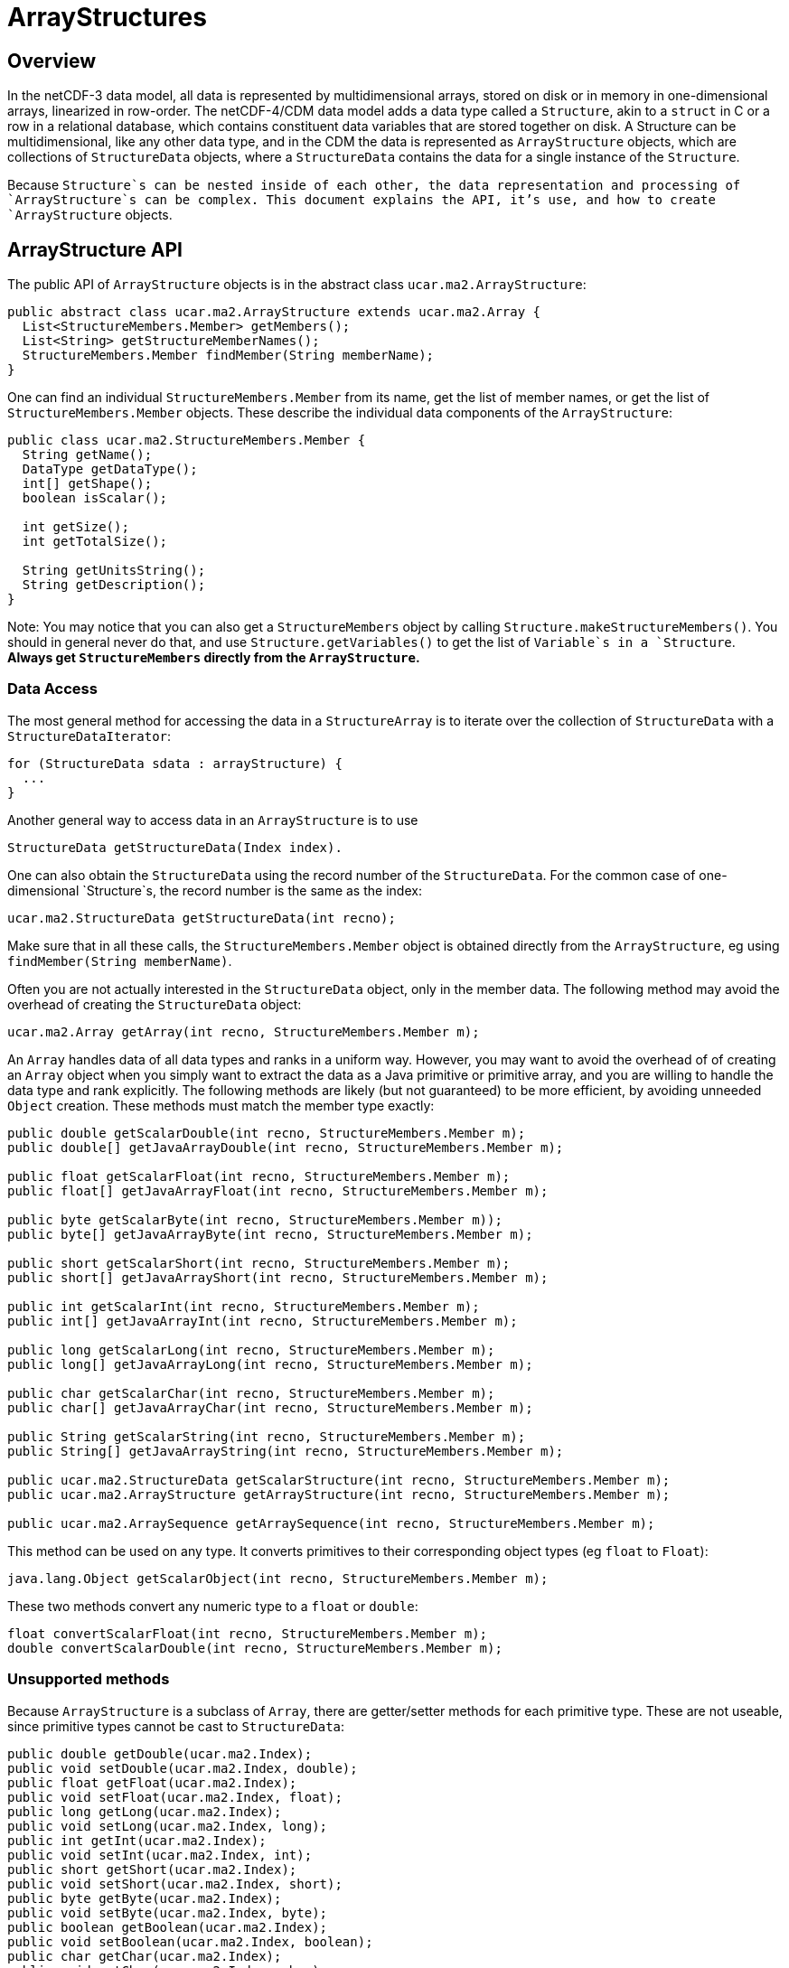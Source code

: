 :source-highlighter: coderay
[[threddsDocs]]

= ArrayStructures

== Overview

In the netCDF-3 data model, all data is represented by multidimensional
arrays, stored on disk or in memory in one-dimensional arrays,
linearized in row-order. The netCDF-4/CDM data model adds a data type
called a `Structure`, akin to a `struct` in C or a row in a
relational database, which contains constituent data variables that are
stored together on disk. A Structure can be multidimensional, like any
other data type, and in the CDM the data is represented as
`ArrayStructure` objects, which are collections of `StructureData`
objects, where a `StructureData` contains the data for a single instance
of the `Structure`.

Because `Structure`s can be nested inside of each other, the data
representation and processing of `ArrayStructure`s can be complex. This
document explains the API, it’s use, and how to create `ArrayStructure`
objects.

== ArrayStructure API

The public API of `ArrayStructure` objects is in the abstract class
`ucar.ma2.ArrayStructure`:

[source,java]
----
public abstract class ucar.ma2.ArrayStructure extends ucar.ma2.Array {
  List<StructureMembers.Member> getMembers();
  List<String> getStructureMemberNames();
  StructureMembers.Member findMember(String memberName);
}
----

One can find an individual `StructureMembers.Member` from its name,
get the list of member names, or get the list of `StructureMembers.Member`
objects. These describe the individual data components of the
`ArrayStructure`:

[source,java]
----
public class ucar.ma2.StructureMembers.Member {
  String getName();
  DataType getDataType();
  int[] getShape();
  boolean isScalar();

  int getSize();
  int getTotalSize();

  String getUnitsString();
  String getDescription();
}
----

Note: You may notice that you can also get a `StructureMembers` object
by calling `Structure.makeStructureMembers()`. You should in general
never do that, and use `Structure.getVariables()` to get the list of
`Variable`s in a `Structure`. *Always get `StructureMembers` directly from
the `ArrayStructure`.*

=== Data Access

The most general method for accessing the data in a `StructureArray` is to
iterate over the collection of `StructureData` with a `StructureDataIterator`:

[source,java]
----
for (StructureData sdata : arrayStructure) {
  ...
}
----

Another general way to access data in an `ArrayStructure` is to use

[source,java]
----
StructureData getStructureData(Index index).
----

One can also obtain the `StructureData` using the record number of the
`StructureData`. For the common case of one-dimensional `Structure`s, the
record number is the same as the index:

[source,java]
----
ucar.ma2.StructureData getStructureData(int recno);
----

Make sure that in all these calls, the `StructureMembers.Member` object is
obtained directly from the `ArrayStructure`, eg using
`findMember(String memberName)`. +

Often you are not actually interested in the `StructureData` object, only
in the member data. The following method may avoid the overhead of
creating the `StructureData` object:

[source,java]
----
ucar.ma2.Array getArray(int recno, StructureMembers.Member m);
----

An `Array` handles data of all data types and ranks in a uniform way.
However, you may want to avoid the overhead of of creating an `Array`
object when you simply want to extract the data as a Java primitive or
primitive array, and you are willing to handle the data type and rank
explicitly. The following methods are likely (but not guaranteed) to be
more efficient, by avoiding unneeded `Object` creation. These methods must
match the member type exactly:

[source,java]
----
public double getScalarDouble(int recno, StructureMembers.Member m);
public double[] getJavaArrayDouble(int recno, StructureMembers.Member m);

public float getScalarFloat(int recno, StructureMembers.Member m);
public float[] getJavaArrayFloat(int recno, StructureMembers.Member m);

public byte getScalarByte(int recno, StructureMembers.Member m));
public byte[] getJavaArrayByte(int recno, StructureMembers.Member m);

public short getScalarShort(int recno, StructureMembers.Member m);
public short[] getJavaArrayShort(int recno, StructureMembers.Member m);

public int getScalarInt(int recno, StructureMembers.Member m);
public int[] getJavaArrayInt(int recno, StructureMembers.Member m);

public long getScalarLong(int recno, StructureMembers.Member m);
public long[] getJavaArrayLong(int recno, StructureMembers.Member m);

public char getScalarChar(int recno, StructureMembers.Member m);
public char[] getJavaArrayChar(int recno, StructureMembers.Member m);

public String getScalarString(int recno, StructureMembers.Member m);
public String[] getJavaArrayString(int recno, StructureMembers.Member m);

public ucar.ma2.StructureData getScalarStructure(int recno, StructureMembers.Member m);
public ucar.ma2.ArrayStructure getArrayStructure(int recno, StructureMembers.Member m);

public ucar.ma2.ArraySequence getArraySequence(int recno, StructureMembers.Member m);
----

This method can be used on any type. It converts primitives to their
corresponding object types (eg `float` to `Float`):

[source,java]
----
java.lang.Object getScalarObject(int recno, StructureMembers.Member m);
----

These two methods convert any numeric type to a `float` or `double`:

[source,java]
----
float convertScalarFloat(int recno, StructureMembers.Member m);
double convertScalarDouble(int recno, StructureMembers.Member m);
----

=== Unsupported methods

Because `ArrayStructure` is a subclass of `Array`, there are getter/setter
methods for each primitive type. These are not useable, since primitive
types cannot be cast to `StructureData`:

[source,java]
----
public double getDouble(ucar.ma2.Index);
public void setDouble(ucar.ma2.Index, double);
public float getFloat(ucar.ma2.Index);
public void setFloat(ucar.ma2.Index, float);
public long getLong(ucar.ma2.Index);
public void setLong(ucar.ma2.Index, long);
public int getInt(ucar.ma2.Index);
public void setInt(ucar.ma2.Index, int);
public short getShort(ucar.ma2.Index);
public void setShort(ucar.ma2.Index, short);
public byte getByte(ucar.ma2.Index);
public void setByte(ucar.ma2.Index, byte);
public boolean getBoolean(ucar.ma2.Index);
public void setBoolean(ucar.ma2.Index, boolean);
public char getChar(ucar.ma2.Index);
public void setChar(ucar.ma2.Index, char);
----

For certain technical reasons these methods also cannot be used:

[source,java]
----
public ucar.ma2.Array createView(ucar.ma2.Index);
public ucar.ma2.Array copy();
----

These methods can be used, but the `Object` must be of type `StructureData`:

[source,java]
----
public java.lang.Object getObject(ucar.ma2.Index);
public void setObject(ucar.ma2.Index, java.lang.Object);
----

== StructureData API

`StructureData` encapsulates all the data in a single record. It is
normally contained within an `ArrayStructure`, and its methods closely
parallel the methods of its parent `ArrayStructure`.

[source,java]
----
public abstract class ucar.ma2.StructureData {
  List<StructureMembers.Member> getMembers();
  StructureMembers.Member findMember(String memberName);
  ...
}
----

In the following data access methods, each method takes either a member
name or a `Member` object. A common mistake is to assume that the `Member`
object from the `ArrayStructure` is the same as the one from the
`StructureData` objects that are contained in the `ArrayStructure`, which is
not necessarily the case. Its slightly more efficient to use the `Member`
object directly, as it avoids a `HashMap` lookup, but if using the `Member`
directly, you must obtain it from the `StructureData`. Using the member
name is always safe.

The most general ways to access data in a `StructureData` are:

[source,java]
----
ucar.ma2.Array getArray(String memberName);
ucar.ma2.Array getArray(StructureMembers.Member m);
----

The following method will handle a scalar object of any type, by
converting primitives to their `Object` type (eg `int` to `Integer`):

[source,java]
----
java.lang.Object getScalarObject(String memberName);
java.lang.Object getScalarObject(StructureMembers.Member m);
----

The following routines may be able to avoid extra `Object` creation, and
so are recommended when efficiency is paramount. These require that you
know the data types of the member data:

[source,java]
----
public double getScalarDouble(String memberName);
public double getScalarDouble(StructureMembers.Member);
public double[] getJavaArrayDouble(String memberName);
public double[] getJavaArrayDouble(StructureMembers.Member);

public float getScalarFloat(String memberName);
public float getScalarFloat(StructureMembers.Member);
public float[] getJavaArrayFloat(String memberName);
public float[] getJavaArrayFloat(StructureMembers.Member);

public byte getScalarByte(String memberName);
public byte getScalarByte(StructureMembers.Member);
public byte[] getJavaArrayByte(String memberName);
public byte[] getJavaArrayByte(StructureMembers.Member);

public int getScalarInt(String memberName);
public int getScalarInt(StructureMembers.Member);
public int[] getJavaArrayInt(String memberName);
public int[] getJavaArrayInt(StructureMembers.Member);

public short getScalarShort(String memberName);
public short getScalarShort(StructureMembers.Member);
public short[] getJavaArrayShort(String memberName);
public short[] getJavaArrayShort(StructureMembers.Member);

public long getScalarLong(String memberName);
public long getScalarLong(StructureMembers.Member);
public long[] getJavaArrayLong(String memberName);
public long[] getJavaArrayLong(StructureMembers.Member);

public char getScalarChar(String memberName);
public char getScalarChar(StructureMembers.Member);
public char[] getJavaArrayChar(String memberName);
public char[] getJavaArrayChar(StructureMembers.Member);

public String getScalarString(String memberName);
public String getScalarString(StructureMembers.Member);
public String[] getJavaArrayString(String memberName);
public String[] getJavaArrayString(StructureMembers.Member);
----

For members that are themselves `Structure`s, the equivalent is:

[source,java]
----
public ucar.ma2.StructureData getScalarStructure(String memberName);
public ucar.ma2.StructureData getScalarStructure(StructureMembers.Member);

public ucar.ma2.ArrayStructure getArrayStructure(String memberName);
public ucar.ma2.ArrayStructure getArrayStructure(StructureMembers.Member);

public ucar.ma2.ArraySequence getArraySequence(String memberName);
public ucar.ma2.ArraySequence getArraySequence(StructureMembers.Member);
----

The following will return any compatible type as a `double` or `float`, but
will have extra overhead when the types don't match:

[source,java]
----
public float convertScalarFloat(String memberName);
public float convertScalarFloat(StructureMembers.Member);
public double convertScalarDouble(String memberName);
public double convertScalarDouble(StructureMembers.Member);
----

== Creating ArrayStructures

image:ArrayStructure.png[image]

IOSP writers need to create `ArrayStructure` objects for any `Structure` variables in their files.

`ArrayStructure` is an abstract class in which the only abstract method is:

[source,java]
----
  abstract protected StructureData makeStructureData( ArrayStructure as, int recno);
----

However, `ArrayStructure` has a number of default method implementations that may need to be overridden.

An `ArrayStructure` uses one of two strategies for `StructureData`
implementations. It either uses a *`StructureDataW`*, in which each
StructureData contains its own data, or it uses a *`StructureDataA`*,
which defers data access back to the `ArrayStructure` itself.

=== ArrayStructureBB

`ArrayStructureBB` uses a `java.nio.ByteBuffer` for data storage and
converts member data only on demand. The member data must be at constant
offsets from the start of each record. This offset is stored into each
`StructureMembers.Member` using `StructureMembers.Member.setDataParam()`.

The data may be read from disk directly into a `ByteBuffer`, for example:

[source,java]
----
// create the ArrayStructure
StructureMembers members = s.makeStructureMembers();
for (StructureMembers.Member m : members.getMembers()) {
  Variable v2 = s.findVariable(m.getName());
  N3header.Vinfo vinfo = (N3header.Vinfo) v2.getSPobject();
  m.setDataParam((int) (vinfo.begin - recStart)); // the offset from the start of the record
}
members.setStructureSize(recsize);  // the size of each record is constant

// create the ArrayStructureBB
ArrayStructureBB structureArray = new ArrayStructureBB(members, new int[]{recordRange.length()});
byte[] result = structureArray.getByteBuffer().array();

// read the data one record at a time into the ByteBuffer
int count = 0;
for (int recnum = recordRange.first(); recnum <= recordRange.last(); recnum += recordRange.stride()) {
  raf.seek(recStart + recnum * recsize); // where the record starts
  raf.readFully(result, count * recsize, recsize);
  count++;
}
----

`ArrayStructureBB` calculates member offsets on demand, assuming that each record is the same size.
`ucar.ma2.ArrayStructureBBpos` relaxes this assumption by allowing you
to pass in the starting positions in the `ByteBuffer` of each record.

Member offsets must be the same for each record. However, more complex
objects can be stored as an index into a _object heap list._ For
example, the object heap is used to store `String`s, which are variable
length arrays of UTF-16 characters. The index of the String in the list
is stored (as a 4-byte integer) in the `ByteBuffer` instead of the `String`.
The `String` itself is added using `ArrayStructureBB.addObjectToHeap()`,
as in the following code:

[source,java]
----
int heapIndex = arrayStructureBB.addObjectToHeap(stringData);   // add object into the Heap
arrayStructureBB.setInt(bbPos, heapIndex);                     // store the index
----

or +

[source,java]
----
arrayStructureBB.addObjectToHeap(recnum, member, stringData);   // add object for this recnum and member into the Heap
----

When storing data in an ArrayStructureBB, the heap must be used for both
Strings and Sequences. Here is the Object type that must be used when
adding to the heap in the `ArrayStructureBB.addObjectToHeap()` call:

* scalar String: `String`
* array of Strings: `String[]`
* sequence: `ArraySequence`

==== ArrayStructureBB Nested Structures

You can accommodate arbitrary nesting of `Structure`s by using a recursive
method to set the offsets. The following is a static convenience method
in `ArrayStructureBB`:

[source,java]
----
  public int ArrayStructureBB.setOffsets(StructureMembers members) {
    int offset = 0;
    for (StructureMembers.Member m : members.getMembers()) {
      m.setDataParam(offset);
      offset += m.getSize();

      // set inner offsets
      if (m.getDataType() == DataType.STRUCTURE)
        setOffsets(m.getStructureMembers());
    }
    return offset;
  }
----

This only works when the nested structures are all of the same, known
length. For variable length nested `Structure`s, use `ArraySequence`.

==== Member data overriding

`NetcdfDataset` may widen the type of a `Variable` when implementing
scale/offset attributes. Typically this will cause a byte or short to
become a `float` or `double`. A `StructureDS` will post-process the data it
gets from the IOSP to implement this. When the IOSP returns an
`ArrayStructureBB`, it is convenient to rewrite just the member data that
needs to be widened. This can be done by calculating the new data and
calling `ArrayStructure.setMemberData(Array)`.

[source,java]
----
void setMemberArray(ucar.ma2.StructureMembers.Member, ucar.ma2.Array memberArray);
----

Requests for data will be satisfied from the memberArray instead of the
`ByteBuffer`. In order to make this work, the methods in `ArrayStructureBB`
typically check if the member data array exists, and if so defers to the
superclass. For example:

[source,java]
----
public double getScalarDouble(int recnum, StructureMembers.Member m) {
if (m.getDataArray() != null) return super.getScalarDouble(recnum, m);
...
}
----

=== ArrayStructureMA

`ArrayStructureMA` stores its member data in _column-store form_, where
each member’s data is stored in a single `Array` across all rows. The
member `Array`s are stored with `StructureMembers.Member.setDataArray()`, for example:

[source,java]
----
StructureMembers members = structure.makeStructureMembers();
ArrayStructureMA ama = new ArrayStructureMA(members, shape);
ArrayInt.D1 timeArray = new ArrayInt.D1(shape[0]);
ArrayObject.D1 nameArray = new ArrayObject.D1(String.class, shape[0]);

for (StructureMembers.Member m : members.getMembers()) {
  if (m.getName().equals("time"))
    m.setDataArray(timeArray);
  else
    m.setDataArray(nameArray);
}
----

==== ArrayStructureMA Nested Structures

A nested `Structure` inside of an `ArrayStructureMA` would be represented by
another `ArrayStructureMA`, when the nested structures are all of the
same, known length. This inner `ArrayStructureMA` would represent all of
the inner Structures across all rows of the outer `Structure`.

=== ArrayStructureW

`ArrayStructureW` defers data reading to the `StructureData` objects. To use
it, one constructs all of the `StructureData` objects and passes them to
the `ArrayStructureW`, for example:

[source,java]
----
public ArrayStructureW(StructureMembers members, int[] shape, StructureData[] sdata);
----

All of the work is in constructing the `StructureData` objects.

== ArraySequence

To create an empty sequence, one needs an empty `StructureDataIterator`,
for example the following can be used:

[source,java]
----
class EmptyStructureDataIterator implements StructureDataIterator {

   @Override
   public boolean hasNext() throws IOException {
     return false;
   }

   @Override
   public StructureData next() throws IOException {
     return null;
   }

   @Override
   public void setBufferSize(int bytes) { }

   @Override
   public StructureDataIterator reset() {  }

   @Override
   public int getCurrentRecno() {
     return -1;
   }
 }
----

== Variable Length Member Data

A nested variable length field, for example:

[source,java]
----
netcdf Q:/cdmUnitTest/formats/netcdf4/vlen/cdm_sea_soundings.nc4 {
 dimensions:
   Sounding = 3;

 variables:

  Structure {
    int sounding_no;
    float temp(*);
  } soundings(Sounding=3);

}
----

Can be read like this:

[source,java]
----
 Variable v = ncfile.findVariable("soundings");
 ArrayStructure data = (ArrayStructure) v.read();       // read all of it
 StructureData sdata = data.getStructureData(index);    // pick out one
 String memberName = "temp";
 Array tempData = sdata.getArray(memberName);           // get the data for this member
 assert tempData instanceof ArrayFloat;                 // it will be a float array

 System.out.printf("the %d th record has %d elements for vlen member %s%n", index, tempData.getSize(), memberName);
----

Or like this:

[source,java]
----
 int count = 0;
 Structure s = (Structure) v;
 StructureDataIterator siter = s.getStructureIterator();
 while (siter.hasNext()) {
   StructureData sdata2 = siter.next();
   Array vdata2 = sdata2.getArray(memberName);
   System.out.printf("iter %d  has %d elements for vlen member %s%n", count++, vdata2.getSize(), memberName);
 }
----

'''''

image:../nc.gif[image] This document was last updated Oct 2015
